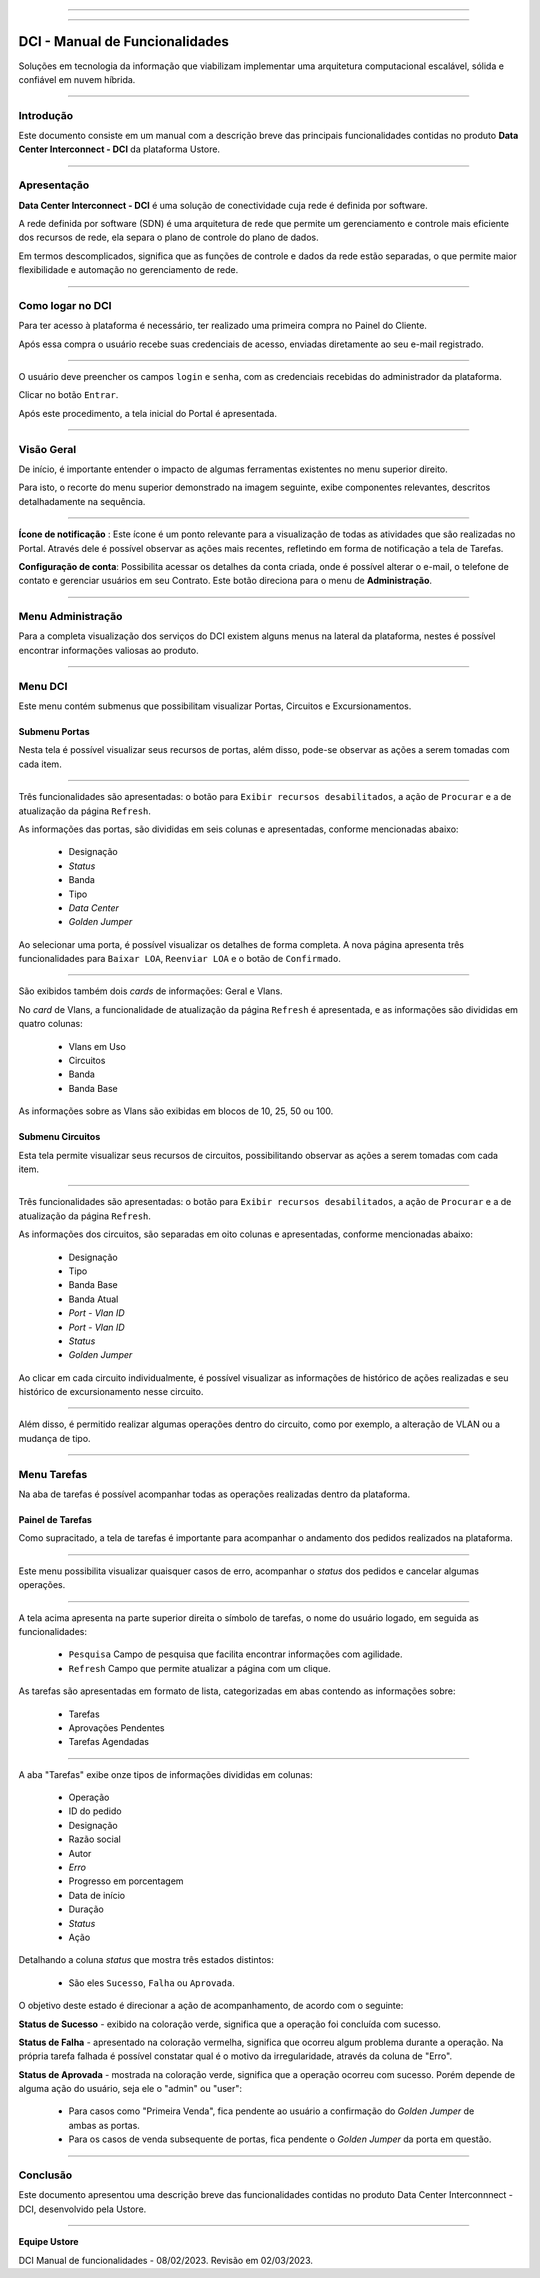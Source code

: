 
.. image:: /figuras/index/_ustore_pequena.png
    :alt: logo ustore
    :align: center
======

.. centered:: Português     -     Español_     -     English_

.. _Español: https://ustore-software-e-servicos-ltda-manuais.readthedocs-hosted.com/pt/latest/Manuales/dci.spa.html

.. _English: https://ustore-software-e-servicos-ltda-manuais.readthedocs-hosted.com/pt/latest/MEnglish/dci.eng.html

====

DCI - Manual de Funcionalidades  
===============================

Soluções em tecnologia da informação que viabilizam implementar uma arquitetura computacional escalável, sólida e confiável em nuvem híbrida.

====


Introdução
----------


Este documento consiste em um manual com a descrição breve das principais funcionalidades contidas no produto **Data Center Interconnect - DCI** da plataforma Ustore.

----

Apresentação
-------------

**Data Center Interconnect -  DCI** é uma solução de conectividade cuja rede é definida por software. 

A rede definida por software (SDN) é uma arquitetura de rede que permite um gerenciamento e controle mais eficiente dos recursos de rede, ela separa o plano de controle do plano de dados. 

Em termos descomplicados, significa que as funções de controle e dados da rede estão separadas, o que permite maior flexibilidade e automação no gerenciamento de rede.


----

Como logar no DCI
-----------------


Para ter acesso à plataforma é necessário,  ter realizado uma primeira compra no Painel do Cliente. 

Após essa compra o usuário recebe suas credenciais de acesso, enviadas diretamente ao seu e-mail registrado. 


.. image:: /figuras/fig_dci/01_log_in.png
    :alt: login
    :align: center
======

O usuário deve preencher os campos ``login`` e ``senha``, com as credenciais recebidas do administrador da plataforma. 

Clicar no botão ``Entrar``. 

Após este procedimento, a tela inicial do Portal é apresentada.

----


Visão Geral
-----------


De início, é importante entender o impacto de algumas ferramentas existentes no menu superior direito. 
  

Para isto, o recorte do menu superior demonstrado na imagem seguinte, exibe componentes relevantes, descritos detalhadamente na sequência.



.. image:: /figuras/fig_dci/02_qa_config_logout.png
    :alt: visão geral
    :align: center
======

 
**Ícone de notificação**  |icone_tarefas|: Este ícone é um ponto relevante para a visualização de todas as atividades que são realizadas no Portal. Através dele é possível observar as ações mais recentes, refletindo em forma de notificação a tela de Tarefas.


  
**Configuração de conta**: Possibilita acessar os detalhes da conta criada, onde é possível alterar o e-mail, o telefone de contato e gerenciar usuários em seu Contrato. Este botão direciona para o menu de **Administração**.

----


Menu Administração
------------------

Para a completa visualização dos serviços do DCI existem alguns menus na lateral da plataforma, nestes é possível encontrar informações valiosas ao produto.
  


.. image:: /figuras/fig_dci/03_menu_adm.png
    :alt: menu administração 
    :align: center
======



**Menu DCI**
------------

Este menu contém submenus que possibilitam visualizar Portas, Circuitos e Excursionamentos. 




Submenu Portas
~~~~~~~~~~~~~~


Nesta tela é possível visualizar seus recursos de portas, além disso, pode-se observar as ações a serem tomadas com cada item. 


.. image:: /figuras/fig_dci/05_menu_portas.png
    :alt: Menu Portas 
    :align: center
======

Três funcionalidades são apresentadas: o botão para ``Exibir recursos desabilitados``, a ação de ``Procurar`` e a de atualização da página ``Refresh``.

As informações das portas, são divididas em seis colunas e apresentadas, conforme mencionadas abaixo:

  * Designação
  * *Status*
  * Banda
  * Tipo
  * *Data Center*
  * *Golden Jumper*

Ao selecionar uma porta, é possível visualizar os detalhes de forma completa. A nova página apresenta três funcionalidades para ``Baixar LOA``, ``Reenviar LOA`` e o botão de ``Confirmado``.

.. image:: /figuras/fig_dci/06_menu_porta_bre.png
    :alt: Menu porta bre 
    :align: center
======

São exibidos também dois *cards* de informações: Geral e Vlans. 

No *card* de Vlans, a funcionalidade de atualização da página ``Refresh`` é apresentada, e as informações são divididas em quatro colunas: 

  * Vlans em Uso
  * Circuitos
  * Banda
  * Banda Base

As informações sobre as Vlans são exibidas em blocos de 10, 25, 50 ou 100.


Submenu Circuitos
~~~~~~~~~~~~~~~~~~


Esta tela permite visualizar seus recursos de circuitos, possibilitando observar as ações a serem tomadas com cada item. 


.. image:: /figuras/fig_dci/07_menu_circuitos.png
    :alt: Menu Circuitos 
    :align: center
======

Três funcionalidades são apresentadas: o botão para ``Exibir recursos desabilitados``, a ação de ``Procurar`` e a de atualização da página ``Refresh``.

As informações dos circuitos, são separadas em oito colunas e apresentadas, conforme mencionadas abaixo:

  * Designação
  * Tipo
  * Banda Base
  * Banda Atual
  * *Port - Vlan ID*
  * *Port - Vlan ID*
  * *Status*
  * *Golden Jumper*


Ao clicar em cada circuito individualmente, é possível visualizar as informações de histórico de ações realizadas e seu histórico de excursionamento nesse circuito. 

.. image:: /figuras/fig_dci/08_menu_circuito_04.png
    :alt: Menu Circuitos 
    :align: center
======

Além disso, é permitido realizar algumas operações dentro do circuito, como por exemplo, a alteração de VLAN ou a mudança de tipo. 

----


Menu Tarefas
------------

Na aba de tarefas é possível acompanhar todas as operações realizadas dentro da plataforma.


Painel de Tarefas
~~~~~~~~~~~~~~~~~


Como supracitado, a tela de tarefas é importante para acompanhar o andamento dos pedidos realizados na plataforma. 

.. image:: /figuras/fig_dci/04_menu_tarefas.png
    :alt: Menu Tarefas 
    :align: center
======

Este menu possibilita visualizar quaisquer casos de erro, acompanhar o *status* dos pedidos e cancelar algumas operações. 


.. image:: /figuras/fig_dci/04_head_tarefas.png
    :alt: Cabeçalho Tarefas 
    :align: center
======

A tela acima apresenta na parte superior direita o símbolo de tarefas, o nome do usuário logado, em seguida as funcionalidades:

  * ``Pesquisa`` Campo de pesquisa que facilita encontrar informações com agilidade. 
  * ``Refresh`` Campo que permite atualizar a página com um clique.



As tarefas são apresentadas em formato de lista, categorizadas em abas contendo as informações sobre: 

       * Tarefas
       * Aprovações Pendentes
       * Tarefas Agendadas
 
.. image:: /figuras/fig_dci/04_lista_tarefas.png
    :alt: Lista de tarefas 
    :align: center
======

A aba "Tarefas" exibe onze tipos de informações divididas em colunas: 

  * Operação
  * ID do pedido
  * Designação
  * Razão social
  * Autor
  * *Erro*
  * Progresso em porcentagem
  * Data de início
  * Duração
  * *Status*
  * Ação


Detalhando a coluna *status* que mostra três estados distintos:

 * São eles ``Sucesso``, ``Falha`` ou ``Aprovada``.

O objetivo deste estado é direcionar a ação de acompanhamento, de acordo com o seguinte:

  
**Status de Sucesso** - exibido na coloração verde, significa que a operação foi concluída com sucesso.
 
  
**Status de Falha** - apresentado na coloração vermelha, significa que ocorreu algum problema durante a operação. Na própria tarefa falhada é possível constatar qual é o motivo da irregularidade, através da coluna de "Erro".

  
**Status de Aprovada** - mostrada na coloração verde, significa que a operação ocorreu com sucesso. Porém depende de alguma ação do usuário, seja ele o "admin" ou "user": 

    * Para casos como "Primeira Venda", fica pendente ao usuário a confirmação do *Golden Jumper* de ambas as portas. 

    * Para os casos de venda subsequente de portas, fica pendente o *Golden Jumper* da porta em questão.


====


Conclusão
---------

Este documento apresentou uma descrição breve das funcionalidades contidas no produto Data Center Interconnnect - DCI, desenvolvido pela Ustore.


====

**Equipe Ustore**

DCI Manual de funcionalidades - 08/02/2023. Revisão em 02/03/2023.



.. |icone_tarefas| image:: /figuras/ucloud_icone_sino.png 
